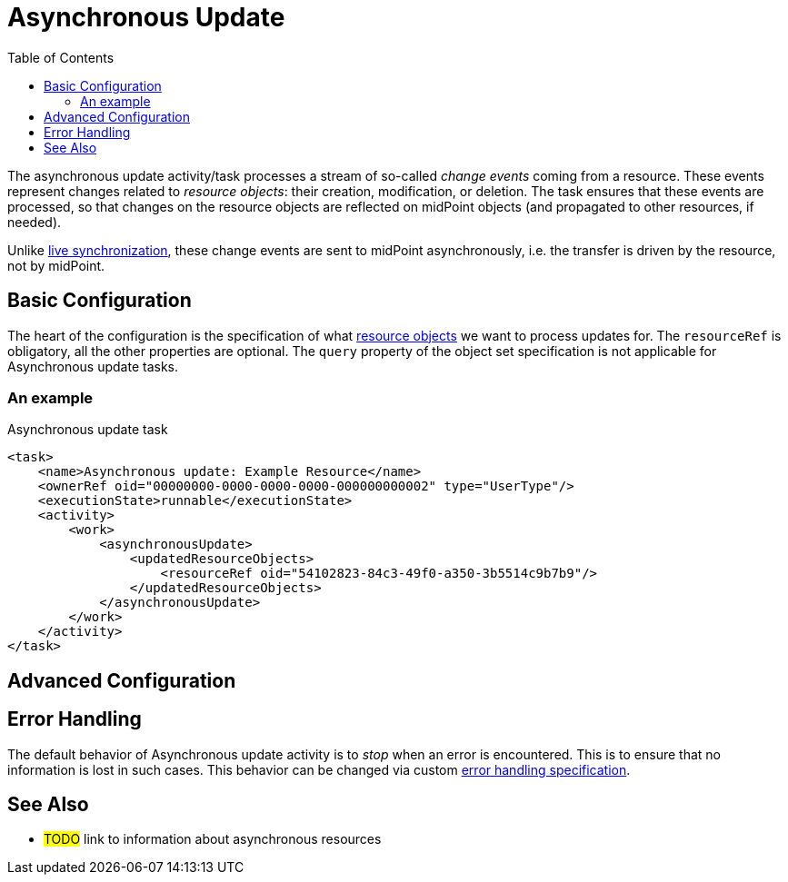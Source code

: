 = Asynchronous Update
:toc:
:experimental:

The asynchronous update activity/task processes a stream of so-called _change events_ coming from a resource.
These events represent changes related to _resource objects_: their creation, modification, or deletion.
The task ensures that these events are processed, so that changes on the resource objects are reflected
on midPoint objects (and propagated to other resources, if needed).

Unlike xref:../live-synchronization/[live synchronization], these change events are sent to midPoint asynchronously,
i.e. the transfer is driven by the resource, not by midPoint.

== Basic Configuration

The heart of the configuration is the specification of what xref:/midpoint/reference/tasks/activities/resource-object-set-specification/[resource objects]
we want to process updates for. The `resourceRef` is obligatory, all the other properties are optional. The `query` property
of the object set specification is not applicable for Asynchronous update tasks.

=== An example

.Asynchronous update task
[source,xml]
----
<task>
    <name>Asynchronous update: Example Resource</name>
    <ownerRef oid="00000000-0000-0000-0000-000000000002" type="UserType"/>
    <executionState>runnable</executionState>
    <activity>
        <work>
            <asynchronousUpdate>
                <updatedResourceObjects>
                    <resourceRef oid="54102823-84c3-49f0-a350-3b5514c9b7b9"/>
                </updatedResourceObjects>
            </asynchronousUpdate>
        </work>
    </activity>
</task>
----

== Advanced Configuration

== Error Handling

The default behavior of Asynchronous update activity is to _stop_ when an error is encountered.
This is to ensure that no information is lost in such cases. This behavior can be changed via
custom xref:/midpoint/reference/tasks/task-error-handling/[error handling specification].

== See Also

* #TODO# link to information about asynchronous resources
